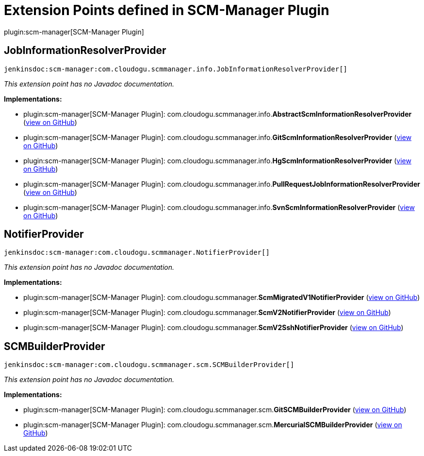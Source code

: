 = Extension Points defined in SCM-Manager Plugin

plugin:scm-manager[SCM-Manager Plugin]

== JobInformationResolverProvider
`jenkinsdoc:scm-manager:com.cloudogu.scmmanager.info.JobInformationResolverProvider[]`

_This extension point has no Javadoc documentation._

**Implementations:**

* plugin:scm-manager[SCM-Manager Plugin]: com.+++<wbr/>+++cloudogu.+++<wbr/>+++scmmanager.+++<wbr/>+++info.+++<wbr/>+++**AbstractScmInformationResolverProvider** (link:https://github.com/jenkinsci/scm-manager-plugin/search?q=AbstractScmInformationResolverProvider&type=Code[view on GitHub])
* plugin:scm-manager[SCM-Manager Plugin]: com.+++<wbr/>+++cloudogu.+++<wbr/>+++scmmanager.+++<wbr/>+++info.+++<wbr/>+++**GitScmInformationResolverProvider** (link:https://github.com/jenkinsci/scm-manager-plugin/search?q=GitScmInformationResolverProvider&type=Code[view on GitHub])
* plugin:scm-manager[SCM-Manager Plugin]: com.+++<wbr/>+++cloudogu.+++<wbr/>+++scmmanager.+++<wbr/>+++info.+++<wbr/>+++**HgScmInformationResolverProvider** (link:https://github.com/jenkinsci/scm-manager-plugin/search?q=HgScmInformationResolverProvider&type=Code[view on GitHub])
* plugin:scm-manager[SCM-Manager Plugin]: com.+++<wbr/>+++cloudogu.+++<wbr/>+++scmmanager.+++<wbr/>+++info.+++<wbr/>+++**PullRequestJobInformationResolverProvider** (link:https://github.com/jenkinsci/scm-manager-plugin/search?q=PullRequestJobInformationResolverProvider&type=Code[view on GitHub])
* plugin:scm-manager[SCM-Manager Plugin]: com.+++<wbr/>+++cloudogu.+++<wbr/>+++scmmanager.+++<wbr/>+++info.+++<wbr/>+++**SvnScmInformationResolverProvider** (link:https://github.com/jenkinsci/scm-manager-plugin/search?q=SvnScmInformationResolverProvider&type=Code[view on GitHub])


== NotifierProvider
`jenkinsdoc:scm-manager:com.cloudogu.scmmanager.NotifierProvider[]`

_This extension point has no Javadoc documentation._

**Implementations:**

* plugin:scm-manager[SCM-Manager Plugin]: com.+++<wbr/>+++cloudogu.+++<wbr/>+++scmmanager.+++<wbr/>+++**ScmMigratedV1NotifierProvider** (link:https://github.com/jenkinsci/scm-manager-plugin/search?q=ScmMigratedV1NotifierProvider&type=Code[view on GitHub])
* plugin:scm-manager[SCM-Manager Plugin]: com.+++<wbr/>+++cloudogu.+++<wbr/>+++scmmanager.+++<wbr/>+++**ScmV2NotifierProvider** (link:https://github.com/jenkinsci/scm-manager-plugin/search?q=ScmV2NotifierProvider&type=Code[view on GitHub])
* plugin:scm-manager[SCM-Manager Plugin]: com.+++<wbr/>+++cloudogu.+++<wbr/>+++scmmanager.+++<wbr/>+++**ScmV2SshNotifierProvider** (link:https://github.com/jenkinsci/scm-manager-plugin/search?q=ScmV2SshNotifierProvider&type=Code[view on GitHub])


== SCMBuilderProvider
`jenkinsdoc:scm-manager:com.cloudogu.scmmanager.scm.SCMBuilderProvider[]`

_This extension point has no Javadoc documentation._

**Implementations:**

* plugin:scm-manager[SCM-Manager Plugin]: com.+++<wbr/>+++cloudogu.+++<wbr/>+++scmmanager.+++<wbr/>+++scm.+++<wbr/>+++**GitSCMBuilderProvider** (link:https://github.com/jenkinsci/scm-manager-plugin/search?q=GitSCMBuilderProvider&type=Code[view on GitHub])
* plugin:scm-manager[SCM-Manager Plugin]: com.+++<wbr/>+++cloudogu.+++<wbr/>+++scmmanager.+++<wbr/>+++scm.+++<wbr/>+++**MercurialSCMBuilderProvider** (link:https://github.com/jenkinsci/scm-manager-plugin/search?q=MercurialSCMBuilderProvider&type=Code[view on GitHub])

